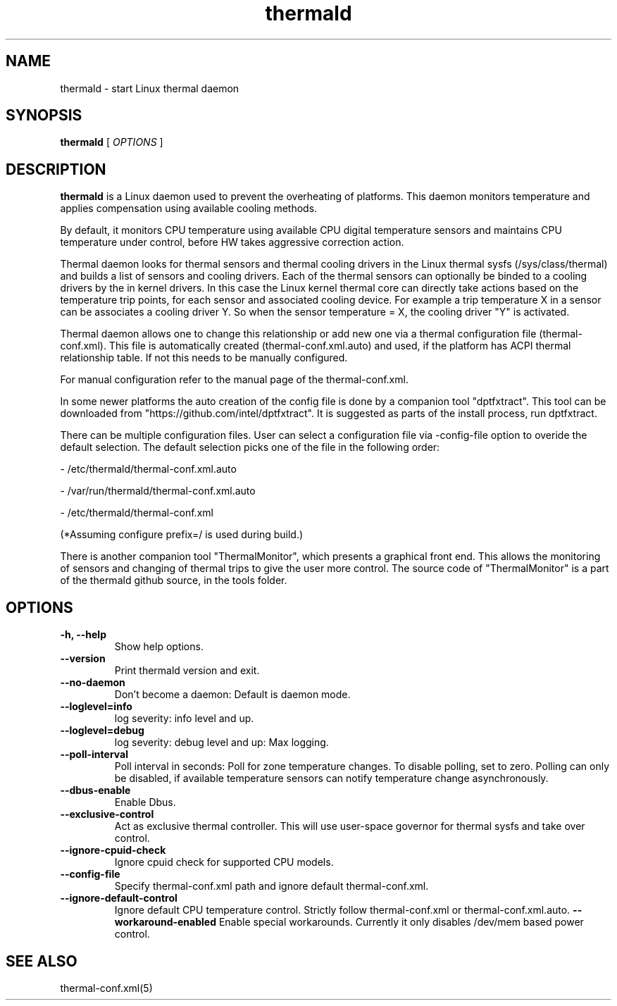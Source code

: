 .\" thermald (8) manual page
.\"
.\" This is free documentation; you can redistribute it and/or
.\" modify it under the terms of the GNU General Public License as
.\" published by the Free Software Foundation; either version 2 of
.\" the License, or (at your option) any later version.
.\"
.\" The GNU General Public License's references to "object code"
.\" and "executables" are to be interpreted as the output of any
.\" document formatting or typesetting system, including
.\" intermediate and printed output.
.\"
.\" This manual is distributed in the hope that it will be useful,
.\" but WITHOUT ANY WARRANTY; without even the implied warranty of
.\" MERCHANTABILITY or FITNESS FOR A PARTICULAR PURPOSE.  See the
.\" GNU General Public License for more details.
.\"
.\" You should have received a copy of the GNU General Public Licence along
.\" with this manual; if not, write to the Free Software Foundation, Inc.,
.\" 51 Franklin Street, Fifth Floor, Boston, MA 02110-1301, USA.
.\"
.\" Copyright (C) 2012 Intel Corporation. All rights reserved.
.\"
.TH thermald "8" "8 May 2013"

.SH NAME
thermald \- start Linux thermal daemon
.SH SYNOPSIS
.B thermald
.RI " [ " OPTIONS " ]

.SH DESCRIPTION
.B thermald
is a Linux daemon used to prevent the overheating of platforms. This daemon monitors
temperature and applies compensation using available cooling methods.

By default, it monitors CPU temperature using available CPU digital temperature sensors and maintains CPU temperature under control, before HW takes aggressive correction action.

Thermal daemon looks for thermal sensors and thermal cooling drivers in the Linux thermal sysfs (/sys/class/thermal) and builds a
list of sensors and cooling drivers. Each of the thermal sensors can optionally be binded to a cooling drivers by the in kernel
drivers. In this case the Linux kernel thermal core can directly take actions based on the temperature trip points, for each sensor
and associated cooling device. For example a trip temperature X in a sensor can be associates a cooling driver Y. So when
the sensor temperature = X, the cooling driver "Y" is activated.

Thermal daemon allows one to change this relationship or add new one via a thermal configuration file (thermal-conf.xml). This
file is automatically created (thermal-conf.xml.auto) and used, if the platform has ACPI thermal relationship table.
If not this needs to be manually configured.

For manual configuration refer to the manual page of the thermal-conf.xml.

In some newer platforms the auto creation of the config file is done by a companion tool "dptfxtract". This tool can be downloaded from
"https://github.com/intel/dptfxtract". It is suggested as parts of the install process, run dptfxtract.

There can be multiple configuration files. User can select a configuration file via -config-file option to overide the default selection. The default selection picks one of the file in the following order:

- /etc/thermald/thermal-conf.xml.auto

- /var/run/thermald/thermal-conf.xml.auto

- /etc/thermald/thermal-conf.xml

(*Assuming configure prefix=/ is used during build.)

There is another companion tool "ThermalMonitor", which presents a graphical front end. This allows the monitoring of sensors and changing of thermal trips to give the user more control. The source code of "ThermalMonitor" is a part of the thermald github source, in the tools folder.


.SH OPTIONS
.TP
.B \-h, \-\-help
Show help options.
.TP
.B \-\-version
Print thermald version and exit.
.TP
.B \-\-no-daemon
Don't become a daemon: Default is daemon mode.
.TP
.B \-\-loglevel=info
log severity: info level and up.
.TP
.B \-\-loglevel=debug
log severity: debug level and up: Max logging.
.TP
.B \-\-poll-interval
Poll interval in seconds: Poll for zone temperature changes.
To disable polling, set to zero. Polling can only be disabled, if available temperature sensors can notify temperature change asynchronously.
.TP
.B \-\-dbus-enable
Enable Dbus.
.TP
.B \-\-exclusive-control
Act as exclusive thermal controller. This will use user-space
governor for thermal sysfs and take over control.
.TP
.B \-\-ignore-cpuid-check
Ignore cpuid check for supported CPU models.
.TP
.B \-\-config-file
Specify thermal-conf.xml path and ignore default thermal-conf.xml.
.TP
.B \-\-ignore-default-control
Ignore default CPU temperature control. Strictly follow thermal-conf.xml or thermal-conf.xml.auto.
.B \-\-workaround-enabled
Enable special workarounds. Currently it only disables /dev/mem based power control.

.SH SEE ALSO
thermal-conf.xml(5)
